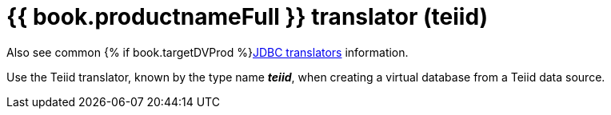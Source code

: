 // Module included in the following assemblies:
// as_jdbc-translators.adoc
[id="teiid-translator"]

= {{ book.productnameFull }} translator (teiid)

Also see common {% if book.targetDVProd %}xref:jdbc-translators{% else %}link:as_jdbc-translators.adoc{% endif %}[JDBC translators] information.

Use the Teiid translator, known by the type name *_teiid_*, when creating a virtual database from a Teiid data source.
